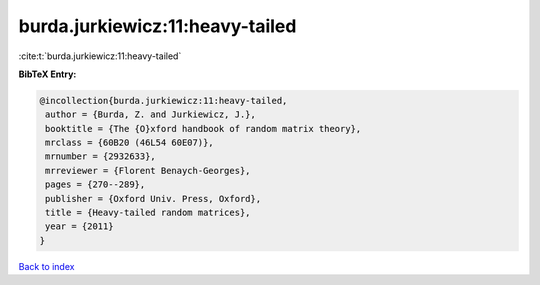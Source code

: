 burda.jurkiewicz:11:heavy-tailed
================================

:cite:t:`burda.jurkiewicz:11:heavy-tailed`

**BibTeX Entry:**

.. code-block:: bibtex

   @incollection{burda.jurkiewicz:11:heavy-tailed,
    author = {Burda, Z. and Jurkiewicz, J.},
    booktitle = {The {O}xford handbook of random matrix theory},
    mrclass = {60B20 (46L54 60E07)},
    mrnumber = {2932633},
    mrreviewer = {Florent Benaych-Georges},
    pages = {270--289},
    publisher = {Oxford Univ. Press, Oxford},
    title = {Heavy-tailed random matrices},
    year = {2011}
   }

`Back to index <../By-Cite-Keys.html>`_
